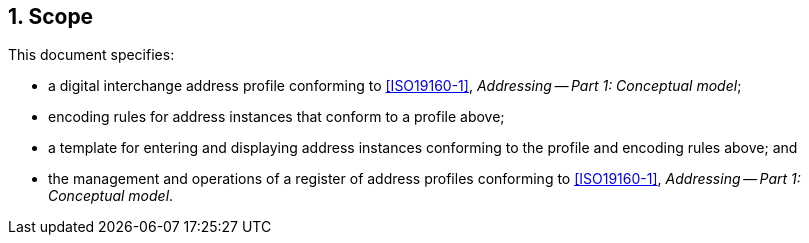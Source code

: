 
:sectnums:
== Scope

This document specifies:

* a digital interchange address profile conforming to <<ISO19160-1>>,
_Addressing -- Part 1: Conceptual model_;

* encoding rules for address instances that conform to a profile above;

* a template for entering and displaying address instances conforming
to the profile and encoding rules above; and

* the management and operations of a register of address profiles
conforming to <<ISO19160-1>>, _Addressing -- Part 1: Conceptual model_.



////
This document specifies the "Address Interchange Object" model,
suitable for machine encoding of the digital storage and transmission of
the following components:

* description of an address profile conforming to <<ISO19160-1>>,
_Addressing -- Part 1: Conceptual model_;

* address instances that conform to a specific profile of <<ISO19160-1>>;
and

* a template for entering and displaying addresses conforming to a
profile of <<ISO19160-1>>.
////